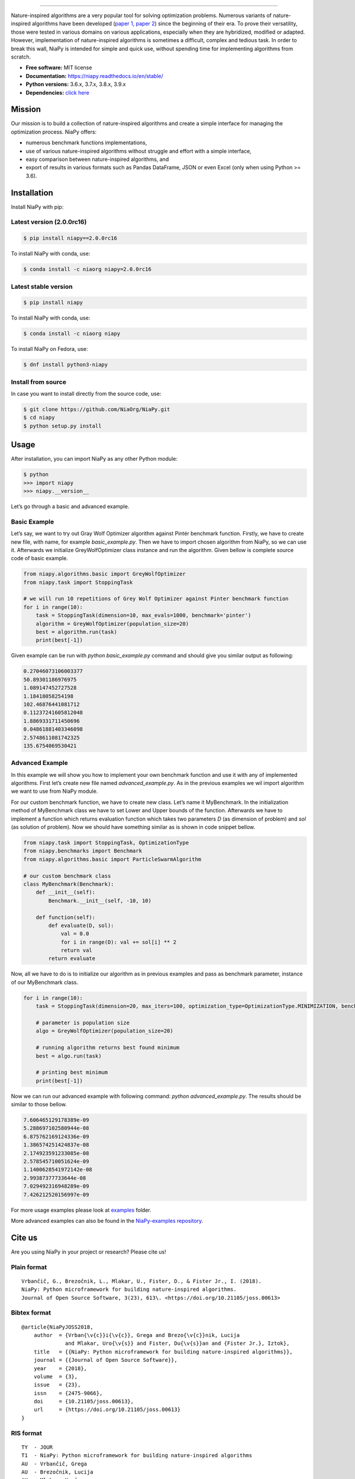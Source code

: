 .. image:: https://raw.githubusercontent.com/NiaOrg/NiaPy/master/.github/imgs/NiaPyLogo.png
    :align: center

--------------

|Check codestyle and test build| |PyPI Version| |PyPI - Python Version|
|PyPI - Status| |PyPI - Downloads| |GitHub Release Date|
|Anaconda-Server Badge| |Documentation Status| |GitHub license|

|Scrutinizer Code Quality| |Coverage Status| |GitHub commit activity|
|Updates| |Average time to resolve an issue| |Percentage of issues still
open| |GitHub contributors|

|DOI| |image1|

Nature-inspired algorithms are a very popular tool for solving
optimization problems. Numerous variants of nature-inspired algorithms
have been developed (`paper 1 <https://arxiv.org/abs/1307.4186>`__,
`paper 2 <https://www.mdpi.com/2076-3417/8/9/1521>`__) since the
beginning of their era. To prove their versatility, those were tested in
various domains on various applications, especially when they are
hybridized, modified or adapted. However, implementation of
nature-inspired algorithms is sometimes a difficult, complex and tedious
task. In order to break this wall, NiaPy is intended for simple and
quick use, without spending time for implementing algorithms from
scratch.

-  **Free software:** MIT license
-  **Documentation:** https://niapy.readthedocs.io/en/stable/
-  **Python versions:** 3.6.x, 3.7.x, 3.8.x, 3.9.x
-  **Dependencies:** `click
   here <CONTRIBUTING.md#development-dependencies>`__

Mission
=======

Our mission is to build a collection of nature-inspired algorithms and
create a simple interface for managing the optimization process. NiaPy
offers:

-  numerous benchmark functions implementations,
-  use of various nature-inspired algorithms without struggle and effort
   with a simple interface,
-  easy comparison between nature-inspired algorithms, and
-  export of results in various formats such as Pandas DataFrame, JSON
   or even Excel (only when using Python >= 3.6).

Installation
============

Install NiaPy with pip:

Latest version (2.0.0rc16)
--------------------------

.. code:: sh

   $ pip install niapy==2.0.0rc16

To install NiaPy with conda, use:

.. code:: sh

   $ conda install -c niaorg niapy=2.0.0rc16

Latest stable version
---------------------

.. code:: sh

   $ pip install niapy

To install NiaPy with conda, use:

.. code:: sh

   $ conda install -c niaorg niapy

To install NiaPy on Fedora, use:

.. code:: sh

   $ dnf install python3-niapy

Install from source
-------------------

In case you want to install directly from the source code, use:

.. code:: sh

   $ git clone https://github.com/NiaOrg/NiaPy.git
   $ cd niapy
   $ python setup.py install

Usage
=====

After installation, you can import NiaPy as any other Python module:

.. code:: sh

   $ python
   >>> import niapy
   >>> niapy.__version__

Let’s go through a basic and advanced example.

Basic Example
-------------

Let’s say, we want to try out Gray Wolf Optimizer algorithm against
Pintér benchmark function. Firstly, we have to create new file, with
name, for example *basic_example.py*. Then we have to import chosen
algorithm from NiaPy, so we can use it. Afterwards we initialize
GreyWolfOptimizer class instance and run the algorithm. Given bellow is
complete source code of basic example.

.. code:: sh

   from niapy.algorithms.basic import GreyWolfOptimizer
   from niapy.task import StoppingTask

   # we will run 10 repetitions of Grey Wolf Optimizer against Pinter benchmark function
   for i in range(10):
       task = StoppingTask(dimension=10, max_evals=1000, benchmark='pinter')
       algorithm = GreyWolfOptimizer(population_size=20)
       best = algorithm.run(task)
       print(best[-1])

Given example can be run with *python basic_example.py* command and
should give you similar output as following:

.. code:: sh

   0.27046073106003377
   50.89301186976975
   1.089147452727528
   1.18418058254198
   102.46876441081712
   0.11237241605812048
   1.8869331711450696
   0.04861881403346098
   2.5748611081742325
   135.6754069530421

Advanced Example
----------------

In this example we will show you how to implement your own benchmark
function and use it with any of implemented algorithms. First let’s
create new file named *advanced_example.py*. As in the previous examples
we wil import algorithm we want to use from NiaPy module.

For our custom benchmark function, we have to create new class. Let’s
name it MyBenchmark. In the initialization method of MyBenchmark class
we have to set Lower and Upper bounds of the function. Afterwards we
have to implement a function which returns evaluation function which
takes two parameters *D* (as dimension of problem) and *sol* (as
solution of problem). Now we should have something similar as is shown
in code snippet bellow.

.. code:: sh

   from niapy.task import StoppingTask, OptimizationType
   from niapy.benchmarks import Benchmark
   from niapy.algorithms.basic import ParticleSwarmAlgorithm

   # our custom benchmark class
   class MyBenchmark(Benchmark):
       def __init__(self):
           Benchmark.__init__(self, -10, 10)

       def function(self):
           def evaluate(D, sol):
               val = 0.0
               for i in range(D): val += sol[i] ** 2
               return val
           return evaluate

Now, all we have to do is to initialize our algorithm as in previous
examples and pass as benchmark parameter, instance of our MyBenchmark
class.

.. code:: sh

   for i in range(10):
       task = StoppingTask(dimension=20, max_iters=100, optimization_type=OptimizationType.MINIMIZATION, benchmark=MyBenchmark())

       # parameter is population size
       algo = GreyWolfOptimizer(population_size=20)

       # running algorithm returns best found minimum
       best = algo.run(task)

       # printing best minimum
       print(best[-1])

Now we can run our advanced example with following command: *python
advanced_example.py*. The results should be similar to those bellow.

.. code:: sh

   7.606465129178389e-09
   5.288697102580944e-08
   6.875762169124336e-09
   1.386574251424837e-08
   2.174923591233085e-08
   2.578545710051624e-09
   1.1400628541972142e-08
   2.99387377733644e-08
   7.029492316948289e-09
   7.426212520156997e-09

For more usage examples please look at `examples </examples>`__ folder.

More advanced examples can also be found in the `NiaPy-examples
repository <https://github.com/NiaOrg/NiaPy-examples>`__.

Cite us
=======

Are you using NiaPy in your project or research? Please cite us!

Plain format
------------

::

         Vrbančič, G., Brezočnik, L., Mlakar, U., Fister, D., & Fister Jr., I. (2018).
         NiaPy: Python microframework for building nature-inspired algorithms.
         Journal of Open Source Software, 3(23), 613\. <https://doi.org/10.21105/joss.00613>

Bibtex format
-------------

::

       @article{NiaPyJOSS2018,
           author  = {Vrban{\v{c}}i{\v{c}}, Grega and Brezo{\v{c}}nik, Lucija
                     and Mlakar, Uro{\v{s}} and Fister, Du{\v{s}}an and {Fister Jr.}, Iztok},
           title   = {{NiaPy: Python microframework for building nature-inspired algorithms}},
           journal = {{Journal of Open Source Software}},
           year    = {2018},
           volume  = {3},
           issue   = {23},
           issn    = {2475-9066},
           doi     = {10.21105/joss.00613},
           url     = {https://doi.org/10.21105/joss.00613}
       }

RIS format
----------

::

       TY  - JOUR
       T1  - NiaPy: Python microframework for building nature-inspired algorithms
       AU  - Vrbančič, Grega
       AU  - Brezočnik, Lucija
       AU  - Mlakar, Uroš
       AU  - Fister, Dušan
       AU  - Fister Jr., Iztok
       PY  - 2018
       JF  - Journal of Open Source Software
       VL  - 3
       IS  - 23
       DO  - 10.21105/joss.00613
       UR  - http://joss.theoj.org/papers/10.21105/joss.00613


Contributing
------------

|Open Source Helpers|

We encourage you to contribute to NiaPy! Please check out the
`Contributing to NiaPy guide <CONTRIBUTING.md>`__ for guidelines about
how to proceed.

Everyone interacting in NiaPy’s codebases, issue trackers, chat rooms
and mailing lists is expected to follow the NiaPy `code of
conduct <CODE_OF_CONDUCT.md>`__.

Licence
-------

This package is distributed under the MIT License. This license can be
found online at http://www.opensource.org/licenses/MIT.

Disclaimer
----------

This framework is provided as-is, and there are no guarantees that it
fits your purposes or that it is bug-free. Use it at your own risk!

.. |Check codestyle and test build| image:: https://github.com/NiaOrg/NiaPy/workflows/Check%20and%20Test/badge.svg
.. |PyPI Version| image:: https://img.shields.io/pypi/v/NiaPy.svg
   :target: https://pypi.python.org/pypi/NiaPy
.. |PyPI - Python Version| image:: https://img.shields.io/pypi/pyversions/NiaPy.svg
.. |PyPI - Status| image:: https://img.shields.io/pypi/status/NiaPy.svg
.. |PyPI - Downloads| image:: https://img.shields.io/pypi/dm/NiaPy.svg
.. |GitHub Release Date| image:: https://img.shields.io/github/release-date/NiaOrg/NiaPy.svg
.. |Anaconda-Server Badge| image:: https://anaconda.org/niaorg/niapy/badges/installer/conda.svg
   :target: https://conda.anaconda.org/niaorg
.. |Documentation Status| image:: https://readthedocs.org/projects/niapy/badge/?version=latest
   :target: http://niapy.readthedocs.io/en/latest/?badge=latest
.. |GitHub license| image:: https://img.shields.io/github/license/NiaOrg/NiaPy.svg
   :target: https://github.com/NiaOrg/NiaPy/blob/master/LICENSE
.. |Scrutinizer Code Quality| image:: https://scrutinizer-ci.com/g/NiaOrg/NiaPy/badges/quality-score.png?b=master
   :target: https://scrutinizer-ci.com/g/NiaOrg/NiaPy/?branch=master
.. |Coverage Status| image:: https://img.shields.io/coveralls/NiaOrg/NiaPy/master.svg
   :target: https://coveralls.io/r/NiaOrg/NiaPy
.. |GitHub commit activity| image:: https://img.shields.io/github/commit-activity/w/NiaOrg/NiaPy.svg
.. |Updates| image:: https://pyup.io/repos/github/NiaOrg/NiaPy/shield.svg
   :target: https://pyup.io/repos/github/NiaOrg/NiaPy/
.. |Average time to resolve an issue| image:: http://isitmaintained.com/badge/resolution/NiaOrg/NiaPy.svg
   :target: http://isitmaintained.com/project/NiaOrg/NiaPy
.. |Percentage of issues still open| image:: http://isitmaintained.com/badge/open/NiaOrg/NiaPy.svg
   :target: http://isitmaintained.com/project/NiaOrg/NiaPy
.. |GitHub contributors| image:: https://img.shields.io/github/contributors/NiaOrg/NiaPy.svg
.. |DOI| image:: https://zenodo.org/badge/DOI/10.5281/zenodo.1205048.svg
   :target: https://doi.org/10.5281/zenodo.1205048
.. |image1| image:: http://joss.theoj.org/papers/10.21105/joss.00613/status.svg
   :target: https://doi.org/10.21105/joss.00613
.. |Open Source Helpers| image:: https://www.codetriage.com/niaorg/niapy/badges/users.svg
   :target: https://www.codetriage.com/niaorg/niapy
